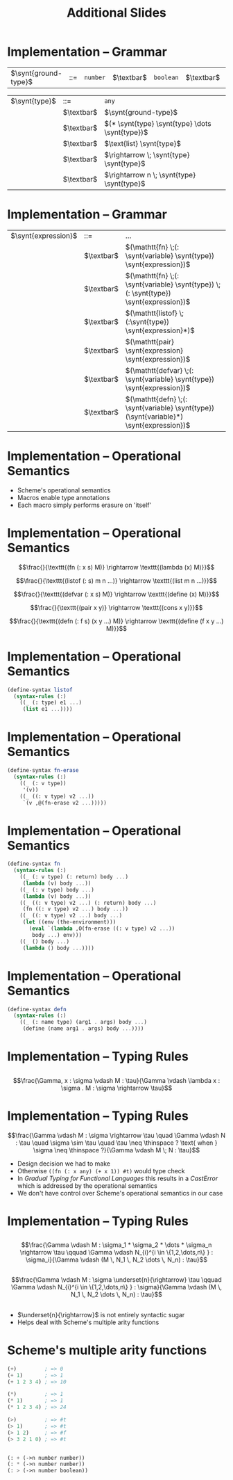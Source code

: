 #+TITLE: Additional Slides
#+LATEX_HEADER: \usepackage{syntax}
#+LATEX_HEADER: \usepackage{amsmath}
#+LATEX_HEADER: \setlength{\grammarparsep}{20pt plus 1pt minus 1pt}
#+LATEX_HEADER: \setlength{\grammarindent}{12em}
#+LATEX_CLASS: beamer
#+BEAMER_FRAME_LEVEL: 2

* Implementation -- Grammar

#+ATTR_LATEX: align=|l|c|l|
| $\synt{ground-type}$ | ::= | =number= | $\textbar$ | =boolean= | $\textbar$ | =char= | $\textbar$ | =string= |

#+ATTR_LATEX: align=|l|c|l|
| $\synt{type}$ | ::=        | =any=                                       |
|               | $\textbar$ | $\synt{ground-type}$                        |
|               | $\textbar$ | $(* \synt{type} \synt{type} \dots \synt{type})$ |
|               | $\textbar$ | $\text{list} \synt{type}$                   |
|               | $\textbar$ | $\rightarrow \; \synt{type} \synt{type}$              |
|               | $\textbar$ | $\rightarrow n \; \synt{type} \synt{type}$            |

* Implementation -- Grammar

#+ATTR_LATEX: align=|l|c|l|
| $\synt{expression}$ | ::=        | \dots                                                                                        |
|                     | $\textbar$ | $(\mathtt{fn} \;(: \synt{variable} \synt{type}) \synt{expression})$                      |
|                     | $\textbar$ | $(\mathtt{fn} \;(: \synt{variable} \synt{type}) \;(: \synt{type}) \synt{expression})$    |
|                     | $\textbar$ | $(\mathtt{listof} \;(:\synt{type}) \synt{expression}*)$                                  |
|                     | $\textbar$ | $(\mathtt{pair} \synt{expression} \synt{expression})$                                    |
|                     | $\textbar$ | $(\mathtt{defvar} \;(: \synt{variable} \synt{type}) \synt{expression})$                  |
|                     | $\textbar$ | $(\mathtt{defn} \;(: \synt{variable} \synt{type}) (\synt{variable}*) \synt{expression})$ |


* Implementation -- Operational Semantics

- Scheme's operational semantics
- Macros enable type annotations
- Each macro simply performs erasure on 'itself'

* Implementation -- Operational Semantics

$$\frac{}{\texttt{(fn (: x s) M)} \rightarrow \texttt{(lambda (x) M)}}$$

$$\frac{}{\texttt{(listof (: s) m n ...)} \rightarrow \texttt{(list m n ...)}}$$

$$\frac{}{\texttt{(defvar (: x s) M)} \rightarrow \texttt{(define (x) M)}}$$

$$\frac{}{\texttt{(pair x y)} \rightarrow \texttt{(cons x y)}}$$

$$\frac{}{\texttt{(defn (: f s) (x y ...) M)} \rightarrow \texttt{(define (f x y ...) M)}}$$

* Implementation -- Operational Semantics

#+BEGIN_SRC scheme
(define-syntax listof
  (syntax-rules (:)
    ((_ (: type) e1 ...)
     (list e1 ...))))
#+END_SRC

* Implementation -- Operational Semantics

#+BEGIN_SRC scheme
(define-syntax fn-erase
  (syntax-rules (:)
    ((_ (: v type))
     '(v))
    ((_ ((: v type) v2 ...))
     `(v ,@(fn-erase v2 ...)))))
#+END_SRC

* Implementation -- Operational Semantics

#+BEGIN_SRC scheme
(define-syntax fn
  (syntax-rules (:)
    ((_ (: v type) (: return) body ...)
     (lambda (v) body ...))
    ((_ (: v type) body ...)
     (lambda (v) body ...))
    ((_ ((: v type) v2 ...) (: return) body ...)
     (fn ((: v type) v2 ...) body ...))
    ((_ ((: v type) v2 ...) body ...)
     (let ((env (the-environment)))
       (eval `(lambda ,O(fn-erase ((: v type) v2 ...)) 
		body ...) env)))
    ((_ () body ...)
     (lambda () body ...))))
#+END_SRC

* Implementation -- Operational Semantics

#+BEGIN_SRC scheme
(define-syntax defn
  (syntax-rules (:)
    ((_ (: name type) (arg1 . args) body ...)
     (define (name arg1 . args) body ...))))
#+END_SRC

* Implementation -- Typing Rules

** 
$$\frac{\Gamma, x : \sigma \vdash M : \tau}{\Gamma \vdash \lambda x : \sigma . M : \sigma \rightarrow \tau}$$

* Implementation -- Typing Rules

$$\frac{\Gamma \vdash M : \sigma \rightarrow \tau \quad \Gamma \vdash N : \tau \quad \sigma \sim \tau \quad \tau \neq \thinspace ? \text{ when } \sigma \neq \thinspace ?}{\Gamma \vdash M \; N : \tau}$$

- Design decision we had to make
- Otherwise =((fn (: x any) (+ x 1)) #t)= would type check
- In /Gradual Typing for Functional Languages/ this results in a /CastError/ which is addressed by the operational semantics
- We don't have control over Scheme's operational semantics in our case


* Implementation -- Typing Rules

** 

$$\frac{\Gamma \vdash M : \sigma_1 * \sigma_2 * \dots * \sigma_n \rightarrow \tau \qquad \Gamma \vdash N_{i}^{i \in \{1,2,\dots,n\} } : \sigma_i}{\Gamma \vdash (M \, N_1 \, N_2 \dots \, N_n) : \tau}$$

** 

$$\frac{\Gamma \vdash M : \sigma \underset{n}{\rightarrow} \tau \qquad \Gamma \vdash N_{i}^{i \in \{1,2,\dots,n\} } : \sigma}{\Gamma \vdash (M \, N_1 \, N_2 \dots \, N_n) : \tau}$$

** 
- $\underset{n}{\rightarrow}$ is not entirely syntactic sugar
- Helps deal with Scheme's multiple arity functions

* Scheme's multiple arity functions

#+BEGIN_SRC scheme
(+)         ; => 0
(+ 1)       ; => 1
(+ 1 2 3 4) ; => 10

(*)         ; => 1
(* 1)       ; => 1
(* 1 2 3 4) ; => 24

(>)         ; => #t
(> 1)       ; => #t
(> 1 2)     ; => #f
(> 3 2 1 0) ; => #t 


(: + (->n number number))
(: * (->n number number))
(: > (->n number boolean))
#+END_SRC


